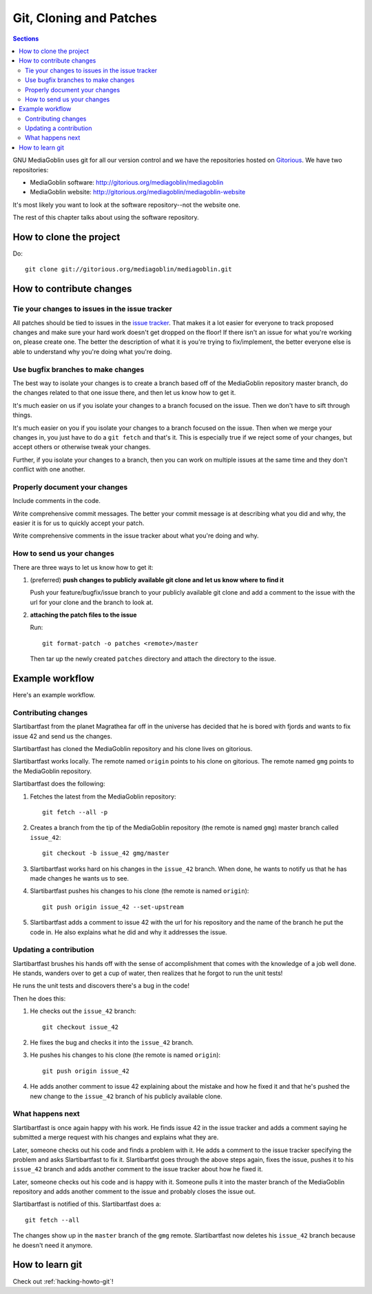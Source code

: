 ==========================
 Git, Cloning and Patches
==========================

.. contents:: Sections
   :local:


GNU MediaGoblin uses git for all our version control and we have the
repositories hosted on `Gitorious <http://gitorious.org/>`_.  We have
two repositories:

* MediaGoblin software: http://gitorious.org/mediagoblin/mediagoblin
* MediaGoblin website: http://gitorious.org/mediagoblin/mediagoblin-website

It's most likely you want to look at the software repository--not the
website one.

The rest of this chapter talks about using the software repository.


How to clone the project
========================

Do::

    git clone git://gitorious.org/mediagoblin/mediagoblin.git


How to contribute changes
=========================

Tie your changes to issues in the issue tracker
-----------------------------------------------

All patches should be tied to issues in the `issue tracker
<http://bugs.foocorp.net/projects/mediagoblin/issues>`_.  That makes
it a lot easier for everyone to track proposed changes and make sure
your hard work doesn't get dropped on the floor!  If there isn't an
issue for what you're working on, please create one.  The better the
description of what it is you're trying to fix/implement, the better
everyone else is able to understand why you're doing what you're
doing.


Use bugfix branches to make changes
-----------------------------------

The best way to isolate your changes is to create a branch based off
of the MediaGoblin repository master branch, do the changes related to
that one issue there, and then let us know how to get it.

It's much easier on us if you isolate your changes to a branch focused
on the issue.  Then we don't have to sift through things.

It's much easier on you if you isolate your changes to a branch
focused on the issue.  Then when we merge your changes in, you just
have to do a ``git fetch`` and that's it.  This is especially true if
we reject some of your changes, but accept others or otherwise tweak
your changes.

Further, if you isolate your changes to a branch, then you can work on
multiple issues at the same time and they don't conflict with one
another.


Properly document your changes
------------------------------

Include comments in the code.

Write comprehensive commit messages.  The better your commit message
is at describing what you did and why, the easier it is for us to
quickly accept your patch.

Write comprehensive comments in the issue tracker about what you're
doing and why.


How to send us your changes
---------------------------

There are three ways to let us know how to get it:

1. (preferred) **push changes to publicly available git clone and let
   us know where to find it**

   Push your feature/bugfix/issue branch to your publicly available
   git clone and add a comment to the issue with the url for your
   clone and the branch to look at.

2. **attaching the patch files to the issue**

   Run::

       git format-patch -o patches <remote>/master
       
   Then tar up the newly created ``patches`` directory and attach the
   directory to the issue.


Example workflow
================
Here's an example workflow.


Contributing changes
--------------------

Slartibartfast from the planet Magrathea far off in the universe has
decided that he is bored with fjords and wants to fix issue 42 and
send us the changes.

Slartibartfast has cloned the MediaGoblin repository and his clone
lives on gitorious.

Slartibartfast works locally.  The remote named ``origin`` points to
his clone on gitorious.  The remote named ``gmg`` points to the
MediaGoblin repository.

Slartibartfast does the following:

1. Fetches the latest from the MediaGoblin repository::

       git fetch --all -p

2. Creates a branch from the tip of the MediaGoblin repository (the
   remote is named ``gmg``) master branch called ``issue_42``::

       git checkout -b issue_42 gmg/master

3. Slartibartfast works hard on his changes in the ``issue_42``
   branch.  When done, he wants to notify us that he has made changes
   he wants us to see.

4. Slartibartfast pushes his changes to his clone (the remote is named
   ``origin``)::

       git push origin issue_42 --set-upstream

5. Slartibartfast adds a comment to issue 42 with the url for his
   repository and the name of the branch he put the code in.  He also
   explains what he did and why it addresses the issue.


Updating a contribution
-----------------------

Slartibartfast brushes his hands off with the sense of accomplishment
that comes with the knowledge of a job well done.  He stands, wanders
over to get a cup of water, then realizes that he forgot to run the
unit tests!

He runs the unit tests and discovers there's a bug in the code!

Then he does this:

1. He checks out the ``issue_42`` branch::

       git checkout issue_42

2. He fixes the bug and checks it into the ``issue_42`` branch.

3. He pushes his changes to his clone (the remote is named ``origin``)::

       git push origin issue_42

4. He adds another comment to issue 42 explaining about the mistake
   and how he fixed it and that he's pushed the new change to the
   ``issue_42`` branch of his publicly available clone.


What happens next
-----------------

Slartibartfast is once again happy with his work.  He finds issue 42
in the issue tracker and adds a comment saying he submitted a merge
request with his changes and explains what they are.

Later, someone checks out his code and finds a problem with it.  He
adds a comment to the issue tracker specifying the problem and asks
Slartibartfast to fix it.  Slartibartfst goes through the above steps
again, fixes the issue, pushes it to his ``issue_42`` branch and adds
another comment to the issue tracker about how he fixed it.

Later, someone checks out his code and is happy with it.  Someone
pulls it into the master branch of the MediaGoblin repository and adds
another comment to the issue and probably closes the issue out.

Slartibartfast is notified of this.  Slartibartfast does a::

   git fetch --all

The changes show up in the ``master`` branch of the ``gmg`` remote.
Slartibartfast now deletes his ``issue_42`` branch because he doesn't
need it anymore.


How to learn git
================

Check out :ref:`hacking-howto-git`!
